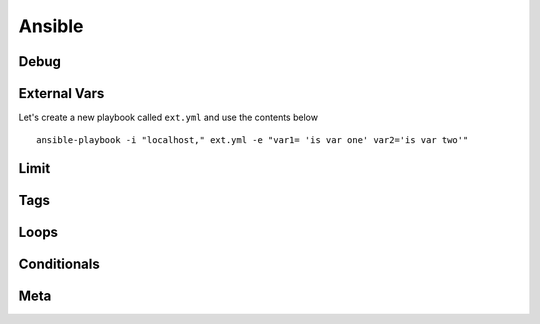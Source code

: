 Ansible
=======

Debug
---------

External Vars
------------------

Let's create a new playbook called ``ext.yml`` and use the contents below

.. code-block:: yaml
   :caption: Playbook
   :linenos:

   ---
   - hosts: all
     connection: local

     tasks:

     - debug:
         msg: "{{ \"This is var1: \" + var1 + \" 'and also' \" + \"This is var2: \" + var2 }}"

::

    ansible-playbook -i "localhost," ext.yml -e "var1= 'is var one' var2='is var two'"
    
.. figure:: imgs/ext_play.yml
   :scale: 50%
   :align: center
.. centered:: Fig
Limit
-------

Tags
-------

Loops
---------

Conditionals
-----------------
Meta
--------